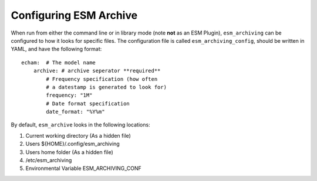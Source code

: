 =======================
Configuring ESM Archive
=======================

When run from either the command line or in library mode (note **not** as an
ESM Plugin), ``esm_archiving`` can be configured to how it looks for specific
files. The configuration file is called ``esm_archiving_config``, should be
written in YAML, and have the following format::

    echam:  # The model name
        archive: # archive seperator **required**
            # Frequency specification (how often 
            # a datestamp is generated to look for)
            frequency: "1M" 
            # Date format specification
            date_format: "%Y%m"


By default, ``esm_archive`` looks in the following locations:

1. Current working directory (As a hidden file)
2. Users ${HOME}/.config/esm_archiving
3. Users home folder (As a hidden file)
4. /etc/esm_archiving
5. Environmental Variable ESM_ARCHIVING_CONF
